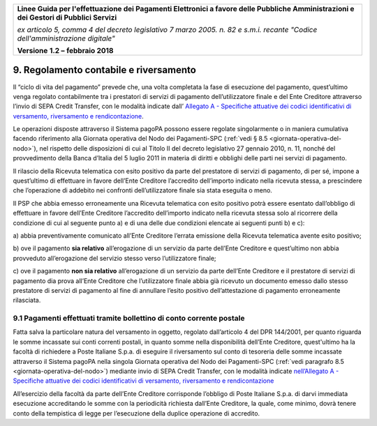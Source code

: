 ﻿
|AGID_logo_carta_intestata-02.png|

+-------------------------------------------------------------------------------------+
|                                                                                     |
|**Linee Guida per l'effettuazione dei Pagamenti Elettronici a favore                 |
|delle Pubbliche Amministrazioni e dei Gestori di Pubblici Servizi**                  |
|                                                                                     |
|*ex articolo 5, comma 4 del decreto legislativo 7 marzo 2005. n. 82 e                |
|s.m.i. recante "Codice dell'amministrazione digitale"*                               |
|                                                                                     |
|**Versione** **1.2 –** **febbraio 2018**                                             |
|                                                                                     |
+-------------------------------------------------------------------------------------+


9. Regolamento contabile e riversamento
=======================================

Il “ciclo di vita del pagamento” prevede che, una volta completata la
fase di esecuzione del pagamento, quest’ultimo venga regolato
contabilmente tra i prestatori di servizi di pagamento dell’utilizzatore
finale e del Ente Creditore attraverso l’invio di SEPA Credit Transfer,
con le modalità indicate dall’ `Allegato A - Specifiche attuative dei codici identificativi di versamento, riversamento e rendicontazione <https://pagopa-codici.readthedocs.io/it/latest/>`_.

Le operazioni disposte attraverso il Sistema pagoPA possono essere
regolate singolarmente o in maniera cumulativa facendo riferimento alla
Giornata operativa del Nodo dei Pagamenti-SPC (:ref:`vedi § 8.5 <giornata-operativa-del-nodo>`), nel rispetto
delle disposizioni di cui al Titolo II del decreto legislativo 27
gennaio 2010, n. 11, nonché del provvedimento della Banca d’Italia del 5
luglio 2011 in materia di diritti e obblighi delle parti nei servizi di
pagamento.

Il rilascio della Ricevuta telematica con esito positivo da parte del
prestatore di servizi di pagamento, di per sé, impone a quest’ultimo di
effettuare in favore dell’Ente Creditore l’accredito dell’importo
indicato nella ricevuta stessa, a prescindere che l’operazione di
addebito nei confronti dell’utilizzatore finale sia stata eseguita o
meno.

Il PSP che abbia emesso erroneamente una
Ricevuta telematica con esito positivo potrà essere esentato
dall’obbligo di effettuare in favore dell’Ente Creditore l’accredito
dell’importo indicato nella ricevuta stessa solo al ricorrere della
condizione di cui al seguente punto a) e di una delle due condizioni
elencate ai seguenti punti b) e c):

a) abbia preventivamente comunicato all’Ente Creditore l’errata
emissione della Ricevuta telematica avente esito positivo;

b) ove il pagamento **sia relativo** all’erogazione di un servizio da parte
dell’Ente Creditore e quest’ultimo non abbia provveduto
all’erogazione del servizio stesso verso l’utilizzatore finale;

c) ove il pagamento **non sia relativo** all’erogazione di un servizio da
parte dell’Ente Creditore e il prestatore di servizi di pagamento
dia prova all’Ente Creditore che l’utilizzatore finale abbia già
ricevuto un documento emesso dallo stesso prestatore di servizi
di pagamento al fine di annullare l’esito positivo
dell’attestazione di pagamento erroneamente rilasciata.

9.1 Pagamenti effettuati tramite bollettino di conto corrente postale
---------------------------------------------------------------------

Fatta salva la particolare natura del versamento in oggetto, regolato
dall’articolo 4 del DPR 144/2001, per quanto riguarda le somme incassate
sui conti correnti postali, in quanto somme nella disponibilità
dell’Ente Creditore, quest'ultimo ha la facoltà di richiedere a Poste
Italiane S.p.a. di eseguire il riversamento sul conto di tesoreria delle
somme incassate attraverso il Sistema pagoPA nella singola Giornata
operativa del Nodo dei Pagamenti-SPC (:ref:`vedi paragrafo 8.5 <giornata-operativa-del-nodo>`) mediante invio
di SEPA Credit Transfer, con le modalità indicate 
`nell’Allegato A - Specifiche attuative dei codici identificativi di versamento, riversamento e rendicontazione <https://pagopa-codici.readthedocs.io/it/latest/index.html#>`_ 

All’esercizio della facoltà da parte dell’Ente Creditore corrisponde
l’obbligo di Poste Italiane S.p.a. di darvi immediata esecuzione
accreditando le somme con la periodicità richiesta dall’Ente Creditore,
la quale, come minimo, dovrà tenere conto della tempistica di legge per
l’esecuzione della duplice operazione di accredito.


.. |AGID_logo_carta_intestata-02.png| image:: media/header.png
   :width: 5.90551in
   :height: 1.30277in
